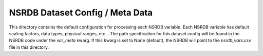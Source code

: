 NSRDB Dataset Config / Meta Data
---------------------------------
This directory contains the default configuration for processing each NSRDB variable.
Each NSRDB variable has default scaling factors, data types, physical ranges, etc...
The path specification for this dataset config will be found in the NSRDB code under the `var_meta` kwarg.
If this kwarg is set to None (default), the NSRDB will point to the `nsrdb_vars.csv` file in this directory.